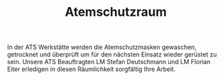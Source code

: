 #+TITLE: Atemschutzraum

In der ATS Werkstätte werden die Atemschutzmasken gewaschen, getrocknet und überprüft um für den nächsten Einsatz wieder gerüstet zu sein. Unsere ATS Beauftragten LM Stefan Deutschmann und LM Florian Eiter erledigen in diesen Räumlichkeit sorgfältig Ihre Arbeit.
